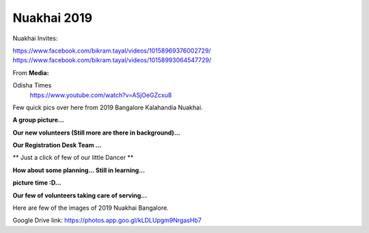 Nuakhai 2019
============

Nuakhai Invites:

https://www.facebook.com/bikram.tayal/videos/10158969376002729/
https://www.facebook.com/bikram.tayal/videos/10158993064547729/


From **Media:**

Odisha Times
    | https://www.youtube.com/watch?v=ASjOeGZcxu8

Few quick pics over here from 2019 Bangalore Kalahandia Nuakhai.

**A group picture...**

.. image:: ../IMAGES/2019/nuakhai2019-1.JPG
   :alt: nuakhai2019-1
   :align: center

**Our new volunteers (Still more are there in background)...**

.. image:: ../IMAGES/2019/nuakhai2019-2.JPG
   :alt: nuakhai2019-2
   :align: center

**Our Registration Desk Team  ...**

.. image:: ../IMAGES/2019/nuakhai2019-3.JPG
   :alt: nuakhai2019-3
   :align: center

** Just a click of few of our little Dancer **

.. image:: ../IMAGES/2019/nuakhai2019-4.JPG
   :alt: nuakhai2019-5
   :align: center

**How about some planning... Still in learning...**

.. image:: ../IMAGES/2019/nuakhai2019-5.JPG
   :alt: nuakhai2019-5
   :align: center

**picture time :D...**

.. image:: ../IMAGES/2019/nuakhai2019-9.JPG
   :alt: nuakhai2019-9
   :align: center


**Our few of volunteers taking care of serving...**

.. image:: ../IMAGES/2019/nuakhai2019-6.JPG
   :alt: nuakhai2019-6
   :align: center

Here are few of the images of 2019 Nuakhai Bangalore.

Google Drive link:
https://photos.app.goo.gl/kLDLUpgm9NrgasHb7